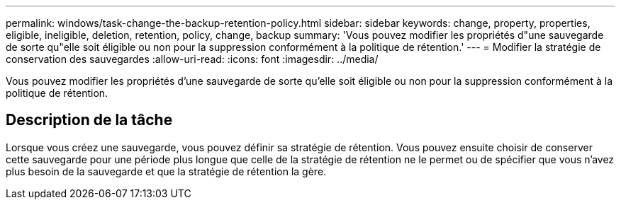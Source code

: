 ---
permalink: windows/task-change-the-backup-retention-policy.html 
sidebar: sidebar 
keywords: change, property, properties, eligible, ineligible, deletion, retention, policy, change, backup 
summary: 'Vous pouvez modifier les propriétés d"une sauvegarde de sorte qu"elle soit éligible ou non pour la suppression conformément à la politique de rétention.' 
---
= Modifier la stratégie de conservation des sauvegardes
:allow-uri-read: 
:icons: font
:imagesdir: ../media/


[role="lead"]
Vous pouvez modifier les propriétés d'une sauvegarde de sorte qu'elle soit éligible ou non pour la suppression conformément à la politique de rétention.



== Description de la tâche

Lorsque vous créez une sauvegarde, vous pouvez définir sa stratégie de rétention. Vous pouvez ensuite choisir de conserver cette sauvegarde pour une période plus longue que celle de la stratégie de rétention ne le permet ou de spécifier que vous n'avez plus besoin de la sauvegarde et que la stratégie de rétention la gère.
